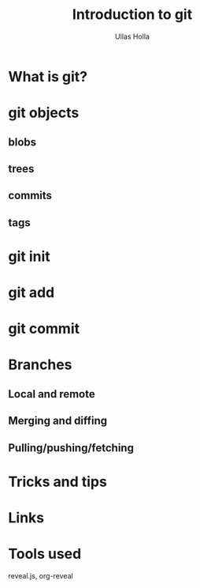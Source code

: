 #+Title: Introduction to git
#+Author: Ullas Holla
#+Email: ullas.holla@sap.com
#+OPTIONS: toc:nil
#+OPTIONS: num:nil
* What is git?
* git objects
** blobs
** trees
** commits
** tags
* git init
* git add
* git commit
* Branches
** Local and remote
** Merging and diffing
** Pulling/pushing/fetching
* Tricks and tips
* Links
* Tools used
  reveal.js, org-reveal
